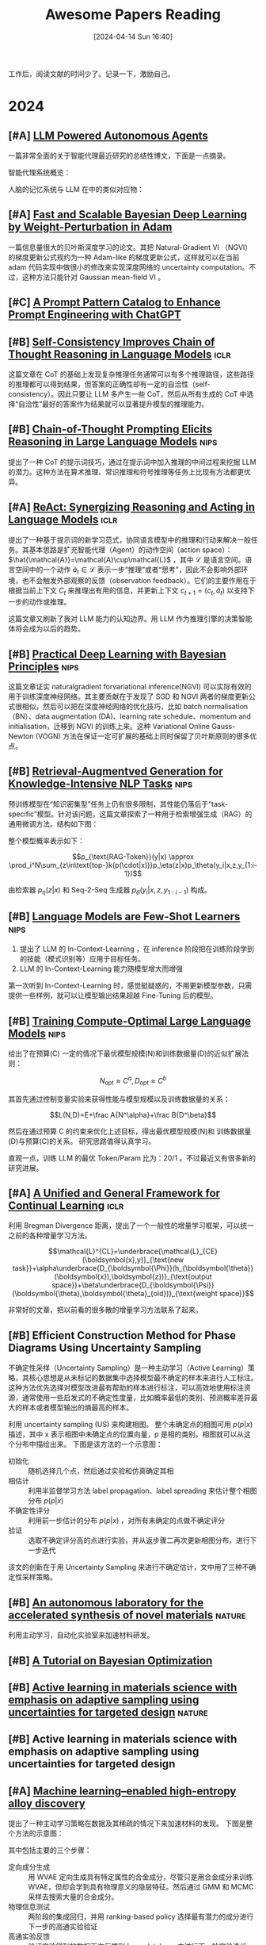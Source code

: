 #+title: Awesome Papers Reading
#+date: [2024-04-14 Sun 16:40]
#+filetags: :note:
#+tags: nips iclr nature

工作后，阅读文献的时间少了。记录一下，激励自己。

* 2024

** [#A] [[https://lilianweng.github.io/posts/2023-06-23-agent/][LLM Powered Autonomous Agents]]

一篇非常全面的关于智能代理最近研究的总结性博文，下面是一点摘录。

智能代理系统概览：
#+attr_org: :width 1200px
[[file:imgs/20240623164128_agent-overview.png]]

人脑的记忆系统与 LLM 在中的类似对应物：

#+attr_org: :width 1000px
[[file:imgs/20240623170328_memory.png]]


** [#A] [[https://arxiv.org/abs/1806.04854][Fast and Scalable Bayesian Deep Learning by Weight-Perturbation in Adam]]

一篇信息量很大的贝叶斯深度学习的论文。其把 Natural-Gradient VI （NGVI）的梯度更新公式规约为一种 Adam-like 的梯度更新公式，这样就可以在当前 adam 代码实现中做很小的修改来实现深度网络的 uncertainty computation。不过，这种方法只能针对 Gaussian mean-field VI 。

** [#C] [[https://arxiv.org/abs/2302.11382][A Prompt Pattern Catalog to Enhance Prompt Engineering with ChatGPT]]

** [#B] [[https://arxiv.org/abs/2203.11171][Self-Consistency Improves Chain of Thought Reasoning in Language Models]] :iclr:

这篇文章在 CoT 的基础上发现复杂推理任务通常可以有多个推理路径，这些路径的推理都可以得到结果，但答案的正确性却有一定的自洽性（self-consistency）。因此只要让 LLM 多产生一些 CoT，然后从所有生成的 CoT 中选择“自洽性”最好的答案作为结果就可以显著提升模型的推理能力。

#+attr_org: :width 900px
[[file:imgs/20240621191628_sc_cot.png]]

** [#B] [[https://arxiv.org/abs/2201.11903][Chain-of-Thought Prompting Elicits Reasoning in Large Language Models]] :nips:

提出了一种 CoT 的提示词技巧，通过在提示词中加入推理的中间过程来挖掘 LLM 的潜力。这种方法在算术推理、常识推理和符号推理等任务上比现有方法都更优异。

** [#A] [[https://arxiv.org/abs/2210.03629][ReAct: Synergizing Reasoning and Acting in Language Models]] :iclr:

提出了一种基于提示词的新学习范式，协同语言模型中的推理和行动来解决一般任务。其基本思路是扩充智能代理（Agent）的动作空间（action space）： $\hat{\mathcal{A}}=\mathcal{A}\cup\mathcal{L}$ ，其中 $\mathcal{L}$ 是语言空间。语言空间中的一个动作 $\hat{a}_t\in\mathcal{L}$ 表示一步“推理”或者“思考”，因此不会影响外部环境，也不会触发外部观察的反馈（observation feedback）。它们的主要作用在于根据当前上下文 $C_{t}$ 来推理出有用的信息，并更新上下文 $c_{t+1}=(c_t,\hat{a}_t)$ 以支持下一步的动作或推理。

这篇文章又刷新了我对 LLM 能力的认知边界。用 LLM 作为推理引擎的决策智能体将会成为以后的趋势。

** [#B] [[https://arxiv.org/abs/1906.02506][Practical Deep Learning with Bayesian Principles]] :nips:

这篇文章证实 naturalgradient forvariational inference(NGVI) 可以实际有效的用于训练深度神经网络。其主要贡献在于发现了 SGD 和 NGVI 两者的梯度更新公式很相似，然后可以把在深度神经网络的优化技巧，比如 batch normalisation（BN）、data augmentation (DA)、learning rate schedule、momentum and initialisation，迁移到 NGVI 的训练上来。这种 Variational Online Gauss-Newton (VOGN) 方法在保证一定可扩展的基础上同时保留了贝叶斯原则的很多优点。

** [#B] [[https://arxiv.org/abs/2005.11401][Retrieval-Augmentved Generation for Knowledge-Intensive NLP Tasks]] :nips:

预训练模型在“知识密集型”任务上仍有很多限制，其性能仍落后于“task-specific”模型。针对该问题，这篇文章探索了一种用于检索增强生成（RAG）的通用微调方法。结构如下图：

#+attr_org: :width 900px
[[file:./imgs/20240618164121_rag.png]]

整个模型概率表示如下：

\[p_{\text{RAG-Token}}(y|x) \approx \prod_i^N\sum_{z\in\text{top-}k(p(\cdot|x))}p_\eta(z|x)p_\theta(y_i|x,z,y_{1:i-1})\]

由检索器 $p_{\eta}(z|x)$ 和 Seq-2-Seq 生成器 $p_{\theta}(y_{i}|x,z,y_{1:i-1})$ 构成。

** [#B] [[https://arxiv.org/abs/2005.14165][Language Models are Few-Shot Learners]] :nips:

1. 提出了 LLM 的 In-Context-Learning ，在 inference 阶段把在训练阶段学到的技能（模式识别等）应用于目标任务。
2. LLM 的 In-Context-Learning 能力随模型增大而增强

第一次听到 In-Context-Learning 时，感觉挺疑惑的，不用更新模型参数，只需提供一些样例，就可以让模型输出结果超越 Fine-Tuning 后的模型。

** [#B] [[https://arxiv.org/pdf/2203.15556][Training Compute-Optimal Large Language Models]] :nips:

给出了在预算(C) 一定的情况下最优模型规模(N)和训练数据量(D)的近似扩展法则：

\[N_{\mathrm{opt}}\approx C^a,D_{\mathrm{opt}}\approx C^b\]

其首先通过控制变量实验来获得性能与模型规模以及训练数据量的关系：

\[L(N,D)=E+\frac A{N^\alpha}+\frac B{D^\beta}\]

然后在通过预算 C 的约束来优化上述目标，得出最优模型规模(N)和 训练数据量(D)与预算(C)的关系。 研究思路值得认真学习。

直观一点，训练 LLM 的最优 Token/Param 比为：20/1 。不过最近又有很多新的研究进展。

** [#A] [[https://arxiv.org/abs/2403.13249][A Unified and General Framework for Continual Learning]] :iclr:

利用 Bregman Divergence 距离，提出了一个一般性的增量学习框架，可以统一之前的各种增量学习方法。

\[\mathcal{L}^{CL}=\underbrace{\mathcal{L}_{CE}(\boldsymbol{x},y)}_{\text{new task}}+\alpha\underbrace{D_{\boldsymbol{\Phi}}(h_{\boldsymbol{\theta}}(\boldsymbol{x}),\boldsymbol{z})}_{\text{output space}}+\beta\underbrace{D_{\boldsymbol{\Psi}}(\boldsymbol{\theta},\boldsymbol{\theta}_{old})}_{\text{weight space}}\]

非常好的文章，把以前看的很多散的增量学习方法联系了起来。

** [#B] Efficient Construction Method for Phase Diagrams Using Uncertainty Sampling

不确定性采样（Uncertainty Sampling）是一种主动学习（Active Learning）策略，其核心思想是从未标记的数据集中选择模型最不确定的样本来进行人工标注。这种方法优先选择对模型改进最有帮助的样本进行标注，可以高效地使用标注资源，通常使用一些启发式的不确定性度量，比如概率最低的类别、预测概率差异最大的样本或者模型输出的熵最高的样本。

利用 uncertainty sampling (US) 来构建相图。 整个未确定点的相图可用 $p(p|x)$ 描述，其中 x 表示相图中未确定点的位置向量，p 是相的类别。相图就可以从这个分布中描绘出来。 下图是该方法的一个示意图：

#+attr_org: :width 900
[[file:imgs/2024-04-14_17-24-12_screenshot.png]]

- 初始化 :: 随机选择几个点，然后通过实验和仿真确定其相
- 相估计 :: 利用半监督学习方法 label propagation、label spreading 来估计整个相图分布 $p(p|x)$
- 不确定性评分 :: 利用前一步估计的分布 $p(p|x)$ ，对所有未确定的点做不确定评分
- 验证 :: 选取不确定评分高的点进行实验，并从返步骤二再次更新相图分布，进行下一步迭代

该文的创新在于用 Uncertainty Sampling 来进行不确定估计，文中用了三种不确定性采样策略。

** [#B] [[https://www.nature.com/articles/s41586-023-06734-w][An autonomous laboratory for the accelerated synthesis of novel materials]] :nature:

利用主动学习，自动化实验室来加速材料研发。

** [#B] [[https://arxiv.org/abs/1807.02811][A Tutorial on Bayesian Optimization]]

** [#B] [[https://www.nature.com/articles/s41524-019-0153-8][Active learning in materials science with emphasis on adaptive sampling using uncertainties for targeted design]] :nature:

** [#B] Active learning in materials science with emphasis on adaptive sampling using uncertainties for targeted design

** [#A] [[https://arxiv.org/abs/2202.13753][Machine learning–enabled high-entropy alloy discovery]]

提出了一种主动学习策略在数据及其稀疏的情况下来加速材料的发现。 下图是整个方法的示意图：

#+attr_org: :width 900
[[file:imgs/2024-04-19_21-00-49_screenshot.png]]

其中包括主要的三个步骤：

- 定向成分生成 :: 用 WVAE 定向生成具有特定属性的合金成分，尽管只是用合金成分来训练 WVAE，但却会学到具有物理意义的隐层特征。然后通过 GMM 和 MCMC 采样去搜索大量的合金成分。
- 物理信息测试 :: 两阶段的集成回归，并用 ranking-based policy 选择最有潜力的成分进行下一步的高通实验验证
- 高通实验反馈 :: 验证实验得到的数据再次反馈到 Invar database 中进行下一轮实验迭代

论文代码：https://github.com/ziyuanrao11/Machine-learning-enabled-high-entropy-alloy-discovery

总结：一篇非常不错的用机器学习做材料发现的论文，结合了当前人工智能许多前沿技术，如主动学习，物理信息网络，生成模型等。

